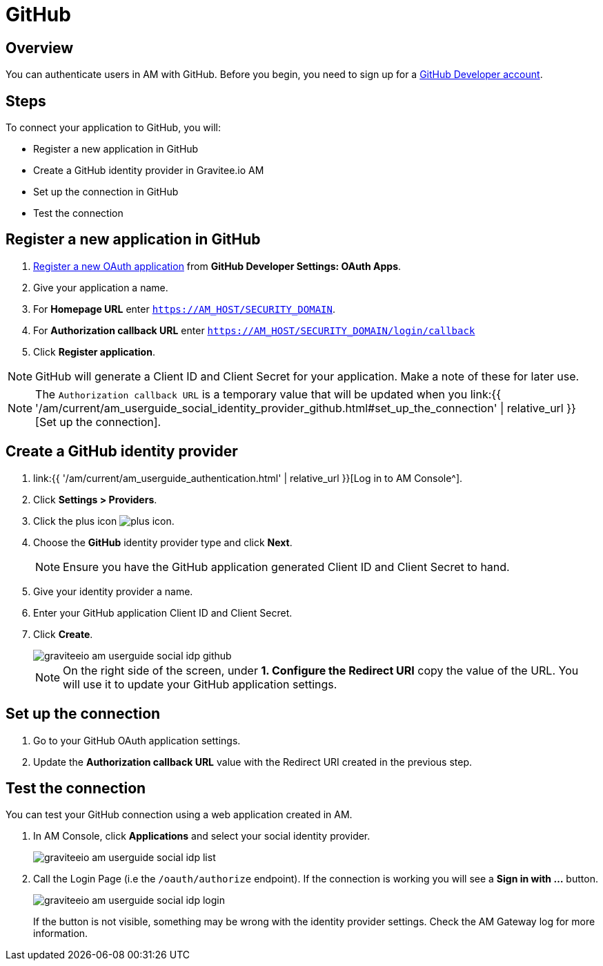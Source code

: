 = GitHub
:page-sidebar: am_3_x_sidebar
:page-permalink: am/current/am_userguide_social_identity_provider_github.html
:page-folder: am/user-guide
:page-layout: am

== Overview

You can authenticate users in AM with GitHub. Before you begin, you need to sign up for a link:https://github.com/join[GitHub Developer account].

== Steps

To connect your application to GitHub, you will:

- Register a new application in GitHub
- Create a GitHub identity provider in Gravitee.io AM
- Set up the connection in GitHub
- Test the connection

== Register a new application in GitHub

. link:https://github.com/settings/applications/new[Register a new OAuth application] from *GitHub Developer Settings: OAuth Apps*.
. Give your application a name.
. For *Homepage URL* enter `https://AM_HOST/SECURITY_DOMAIN`.
. For *Authorization callback URL* enter `https://AM_HOST/SECURITY_DOMAIN/login/callback`
. Click *Register application*.

NOTE: GitHub will generate a Client ID and Client Secret for your application. Make a note of these for later use.

NOTE: The `Authorization callback URL` is a temporary value that will be updated when you link:{{ '/am/current/am_userguide_social_identity_provider_github.html#set_up_the_connection' | relative_url }}[Set up the connection].

== Create a GitHub identity provider

. link:{{ '/am/current/am_userguide_authentication.html' | relative_url }}[Log in to AM Console^].
. Click *Settings > Providers*.
. Click the plus icon image:{% link images/icons/plus-icon.png %}[role="icon"].
. Choose the *GitHub* identity provider type and click *Next*.
+
NOTE: Ensure you have the GitHub application generated Client ID and Client Secret to hand.
+
. Give your identity provider a name.
. Enter your GitHub application Client ID and Client Secret.
. Click *Create*.
+
image::{% link images/am/current/graviteeio-am-userguide-social-idp-github.png %}[]
+
NOTE: On the right side of the screen, under *1. Configure the Redirect URI* copy the value of the URL. You will use it to update your GitHub application settings.

== Set up the connection

. Go to your GitHub OAuth application settings.
. Update the *Authorization callback URL* value with the Redirect URI created in the previous step.

== Test the connection

You can test your GitHub connection using a web application created in AM.

. In AM Console, click *Applications* and select your social identity provider.
+
image::{% link images/am/current/graviteeio-am-userguide-social-idp-list.png %}[]
+
. Call the Login Page (i.e the `/oauth/authorize` endpoint). If the connection is working you will see a *Sign in with ...* button.
+
image::{% link images/am/current/graviteeio-am-userguide-social-idp-login.png %}[]
+
If the button is not visible, something may be wrong with the identity provider settings. Check the AM Gateway log for more information.
